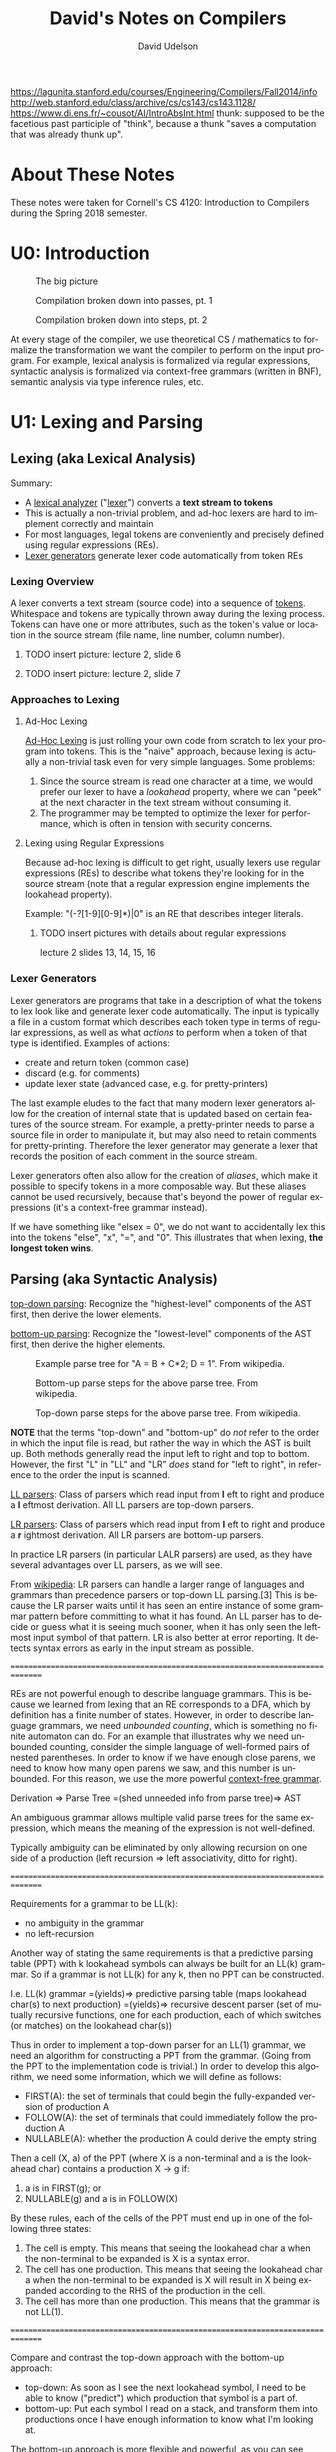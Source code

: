 #+TITLE: David's Notes on Compilers
#+AUTHOR: David Udelson
#+DESCRIPTION: Notes on how compilers work and how to build one
#+FILETAGS:
#+LANGUAGE: en
#+OPTIONS: toc:nil h:4 html-postamble:nil html-preamble:t tex:t f:t
#+OPTIONS: prop:("VERSION")
#+HTML_DOCTYPE: <!DOCTYPE html>
#+HTML_HEAD: <link href="http://fonts.googleapis.com/css?family=Roboto+Slab:400,700|Inconsolata:400,700" rel="stylesheet" type="text/css" />
#+HTML_HEAD: <link href="/home/david/s/doc/org-html-export.css" rel="stylesheet" type="text/css" />

#+TOC: headlines 3

#+BEGIN_COMMENT
This org document is configured for export to nicely-formatted html. The html
template can be found on github at https://github.com/thi-ng/org-spec/. There is
also an example file available at http://demo.thi.ng/org-spec/ which
demonstrates how various org-mode elements look when exported. If you are trying
to figure out how to write the markup for a certain element (e.g. a definition
list, an image caption, etc.), it is suggested to find that element in the
example doc and then refer to the corresponding portion of the example file raw
markup (on github) in order to learn the correct syntax. Note that the template
is intended for technical documents; however despite this I find it works quite
nicely for my notes.
#+END_COMMENT
https://lagunita.stanford.edu/courses/Engineering/Compilers/Fall2014/info
http://web.stanford.edu/class/archive/cs/cs143/cs143.1128/
https://www.di.ens.fr/~cousot/AI/IntroAbsInt.html
thunk: supposed to be the facetious past participle of "think", because a thunk
"saves a computation that was already thunk up".
* About These Notes
These notes were taken for Cornell's CS 4120: Introduction to Compilers during
the Spring 2018 semester.
* U0: Introduction
:PROPERTIES:
:ID:       81f33e7d-b1f8-4cbb-9ca1-b3b49485c2f2
:Attachments: screenshot_2018-02-26_17-33-30.png screenshot_2018-02-26_17-34-18.png screenshot_2018-02-26_17-35-31.png
:END:

#+DOWNLOADED: /tmp/screenshot.png @ 2018-02-26 17:33:30
#+CAPTION: The big picture
[[file:media/81/f33e7d-b1f8-4cbb-9ca1-b3b49485c2f2/screenshot_2018-02-26_17-33-30.png]]

#+DOWNLOADED: /tmp/screenshot.png @ 2018-02-26 17:34:18
#+CAPTION: Compilation broken down into passes, pt. 1
[[file:media/81/f33e7d-b1f8-4cbb-9ca1-b3b49485c2f2/screenshot_2018-02-26_17-34-18.png]]

#+DOWNLOADED: /tmp/screenshot.png @ 2018-02-26 17:35:32
#+CAPTION: Compilation broken down into steps, pt. 2
[[file:media/81/f33e7d-b1f8-4cbb-9ca1-b3b49485c2f2/screenshot_2018-02-26_17-35-31.png]]

At every stage of the compiler, we use theoretical CS / mathematics to formalize
the transformation we want the compiler to perform on the input program. For
example, lexical analysis is formalized via regular expressions, syntactic
analysis is formalized via context-free grammars (written in BNF), semantic
analysis via type inference rules, etc.
* U1: Lexing and Parsing
** Lexing (aka Lexical Analysis)
Summary:
    - A _lexical analyzer_ ("_lexer_") converts a *text stream to tokens*
    - This is actually a non-trivial problem, and ad-hoc lexers are hard to
      implement correctly and maintain
    - For most languages, legal tokens are conveniently and precisely defined
      using regular expressions (REs).
    - _Lexer generators_ generate lexer code automatically from token REs
*** Lexing Overview
A lexer converts a text stream (source code) into a sequence of _tokens_.
Whitespace and tokens are typically thrown away during the lexing process.
Tokens can have one or more attributes, such as the token's value or location in
the source stream (file name, line number, column number).
**** TODO insert picture: lecture 2, slide 6
**** TODO insert picture: lecture 2, slide 7
*** Approaches to Lexing
**** Ad-Hoc Lexing
_Ad-Hoc Lexing_ is just rolling your own code from scratch to lex your program
into tokens. This is the "naive" approach, because lexing is actually a
non-trivial task even for very simple languages. Some problems:
    1. Since the source stream is read one character at a time, we would prefer
       our lexer to have a /lookahead/ property, where we can "peek" at the next
       character in the text stream without consuming it.
    2. The programmer may be tempted to optimize the lexer for performance,
       which is often in tension with security concerns.
**** Lexing using Regular Expressions
Because ad-hoc lexing is difficult to get right, usually lexers use regular
expressions (REs) to describe what tokens they're looking for in the source
stream (note that a regular expression engine implements the lookahead
property).

Example: "(-?[1-9][0-9]*)|0" is an RE that describes integer literals.

***** TODO insert pictures with details about regular expressions
lecture 2 slides 13, 14, 15, 16
*** Lexer Generators
Lexer generators are programs that take in a description of what the tokens to
lex look like and generate lexer code automatically. The input is typically a
file in a custom format which describes each token type in terms of regular
expressions, as well as what /actions/ to perform when a token of that type is
identified. Examples of actions:
    - create and return token (common case)
    - discard (e.g. for comments)
    - update lexer state (advanced case, e.g. for pretty-printers)

The last example eludes to the fact that many modern lexer generators allow for
the creation of internal state that is updated based on certain features of the
source stream. For example, a pretty-printer needs to parse a source file in
order to manipulate it, but may also need to retain comments for
pretty-printing. Therefore the lexer generator may generate a lexer that records
the position of each comment in the source stream.

Lexer generators often also allow for the creation of /aliases/, which make it
possible to specify tokens in a more composable way. But these aliases cannot be
used recursively, because that's beyond the power of regular expressions (it's a
context-free grammar instead).

If we have something like "elsex = 0", we do not want to accidentally lex this
into the tokens "else", "x", "=", and "0". This illustrates that when lexing,
*the longest token wins*.
** Parsing (aka Syntactic Analysis)
:PROPERTIES:
:ID:       947c7947-46a2-4d97-8f73-83874e540efc
:Attachments: screenshot_2018-02-09_20-05-30.png screenshot_2018-02-09_20-09-02.png screenshot_2018-02-09_20-10-09.png
:END:
_top-down parsing_: Recognize the "highest-level" components of the AST first,
then derive the lower elements.

_bottom-up parsing_: Recognize the "lowest-level" components of the AST first,
then derive the higher elements.

#+DOWNLOADED: /tmp/screenshot.png @ 2018-02-09 20:05:31
#+CAPTION: Example parse tree for "A = B + C*2; D = 1".
#+CAPTION: From wikipedia.
[[file:media/94/7c7947-46a2-4d97-8f73-83874e540efc/screenshot_2018-02-09_20-05-30.png]]


#+DOWNLOADED: /tmp/screenshot.png @ 2018-02-09 20:09:03
#+CAPTION: Bottom-up parse steps for the above parse tree.
#+CAPTION: From wikipedia.
[[file:media/94/7c7947-46a2-4d97-8f73-83874e540efc/screenshot_2018-02-09_20-09-02.png]]


#+DOWNLOADED: /tmp/screenshot.png @ 2018-02-09 20:10:09
#+CAPTION: Top-down parse steps for the above parse tree.
#+CAPTION: From wikipedia.
[[file:media/94/7c7947-46a2-4d97-8f73-83874e540efc/screenshot_2018-02-09_20-10-09.png]]

*NOTE* that the terms "top-down" and "bottom-up" do /not/ refer to the order in
 which the input file is read, but rather the way in which the AST is built up.
 Both methods generally read the input left to right and top to bottom. However,
 the first "L" in "LL" and "LR" /does/ stand for "left to right", in reference
 to the order the input is scanned.
 
_LL parsers_: Class of parsers which read input from *l* eft to right and
produce a *l* eftmost derivation. All LL parsers are top-down parsers.

_LR parsers_: Class of parsers which read input from *l* eft to right and
produce a *r* ightmost derivation. All LR parsers are bottom-up parsers.

In practice LR parsers (in particular LALR parsers) are used, as they have
several advantages over LL parsers, as we will see.

From [[https://en.wikipedia.org/wiki/LR_parser][wikipedia]]:
LR parsers can handle a larger range of languages and grammars than precedence
parsers or top-down LL parsing.[3] This is because the LR parser waits until it
has seen an entire instance of some grammar pattern before committing to what it
has found. An LL parser has to decide or guess what it is seeing much sooner,
when it has only seen the leftmost input symbol of that pattern. LR is also
better at error reporting. It detects syntax errors as early in the input stream
as possible.

===============================================================================

REs are not powerful enough to describe language grammars. This is because we
learned from lexing that an RE corresponds to a DFA, which by definition has a
finite number of states. However, in order to describe language grammars, we
need /unbounded counting/, which is something no finite automaton can do. For an
example that illustrates why we need unbounded counting, consider the simple
language of well-formed pairs of nested parentheses. In order to know if we
have enough close parens, we need to know how many open parens we saw, and this
number is unbounded. For this reason, we use the more powerful _context-free
grammar_.

Derivation => Parse Tree =(shed unneeded info from parse tree)=> AST

An ambiguous grammar allows multiple valid parse trees for the same expression,
which means the meaning of the expression is not well-defined.

Typically ambiguity can be eliminated by only allowing recursion on one side of
a production (left recursion => left associativity, ditto for right).

===============================================================================

Requirements for a grammar to be LL(k):
    - no ambiguity in the grammar
    - no left-recursion

Another way of stating the same requirements is that a predictive parsing table
(PPT) with k lookahead symbols can always be built for an LL(k) grammar. So if a
grammar is not LL(k) for any k, then no PPT can be constructed.

I.e. LL(k) grammar
    =(yields)=> predictive parsing table (maps lookahead char(s) to next production)
    =(yields)=> recursive descent parser (set of mutually recursive functions, one for
    each production, each of which switches (or matches) on the lookahead char(s))
    
Thus in order to implement a top-down parser for an LL(1) grammar, we need an
algorithm for constructing a PPT from the grammar. (Going from the PPT to the
implementation code is trivial.) In order to develop this algorithm, we need
some information, which we will define as follows:
    - FIRST(A): the set of terminals that could begin the fully-expanded version of
      production A
    - FOLLOW(A): the set of terminals that could immediately follow the production A
    - NULLABLE(A): whether the production A could derive the empty string
      
Then a cell (X, a) of the PPT (where X is a non-terminal and a is the lookahead
char) contains a production X -> g if:
    1. a is in FIRST(g); or
    2. NULLABLE(g) and a is in FOLLOW(X)

By these rules, each of the cells of the PPT must end up in one of the following
three states:
    1. The cell is empty. This means that seeing the lookahead char a when the
       non-terminal to be expanded is X is a syntax error.
    2. The cell has one production. This means that seeing the lookahead char a
       when the non-terminal to be expanded is X will result in X being expanded
       according to the RHS of the production in the cell.
    3. The cell has more than one production. This means that the grammar is not
       LL(1).
       
===============================================================================

Compare and contrast the top-down approach with the bottom-up approach:
    - top-down: As soon as I see the next lookahead symbol, I need to be able to
      know ("predict") which production that symbol is a part of.
    - bottom-up: Put each symbol I read on a stack, and transform them into
      productions once I have enough information to know what I'm looking at.

The bottom-up approach is more flexible and powerful, as you can see (since we
don't need to left-factor everything).

The problem with the shift-reduce approach is sometimes we /can/ reduce but
/shouldn't/. For example, the reduction "X -> empty string" can always be
applied, but clearly this is usually not what we want. Also, sometimes we can
apply more than one valid reduction, and we want to know which one is correct.
